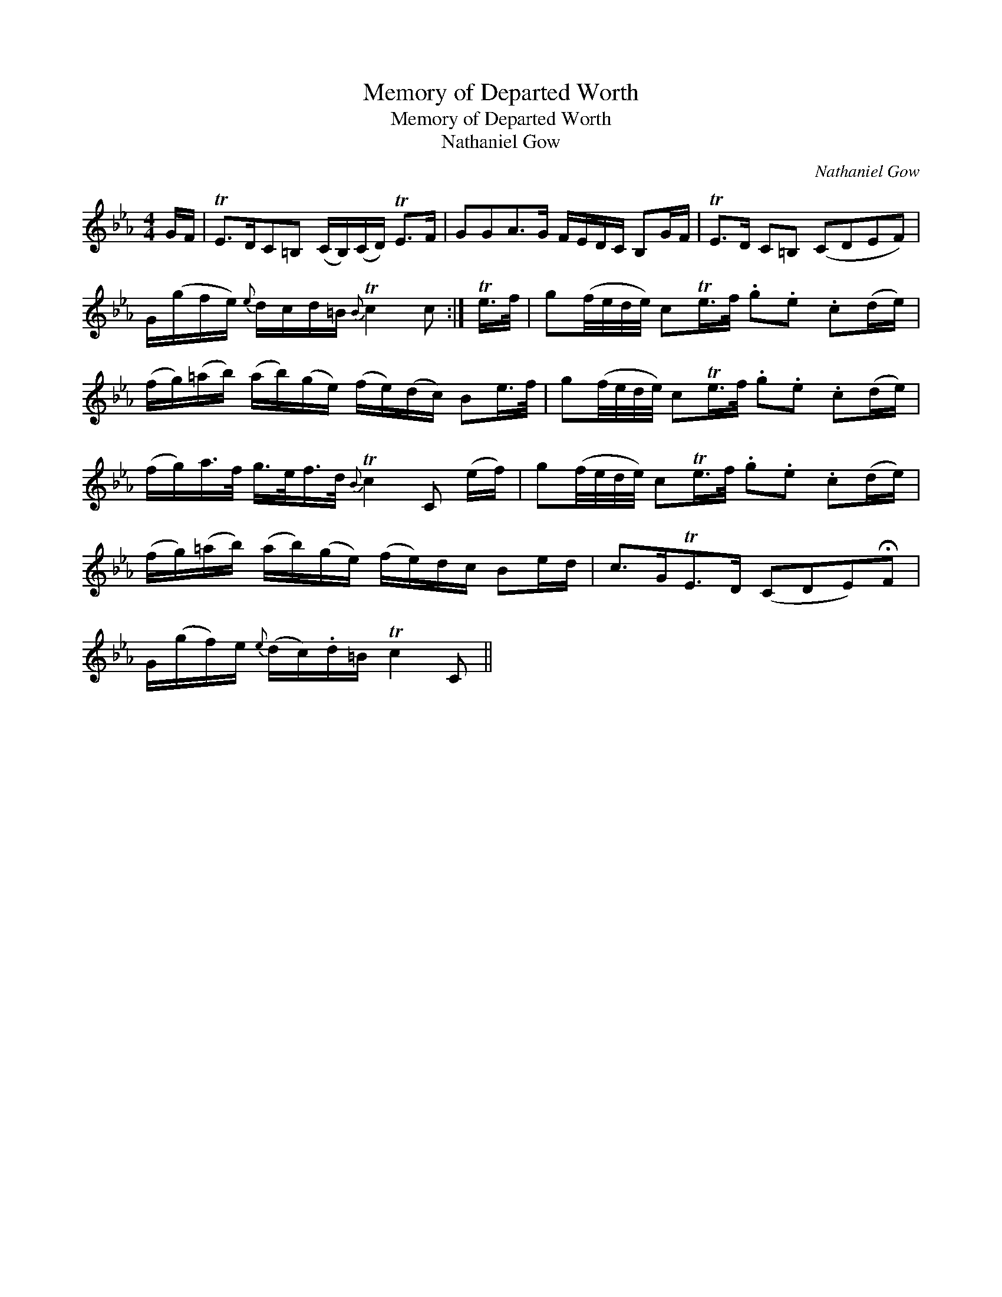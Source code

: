 X:1
T:Memory of Departed Worth
T:Memory of Departed Worth
T:Nathaniel Gow
C:Nathaniel Gow
L:1/8
M:4/4
K:Eb
V:1 treble 
V:1
 G/F/ | TE>DC=B, (C/B,/)(C/D/) TE>F | GGA>G F/E/D/C/ B,G/F/ | TE>D C=B, (CDEF) | %4
 G/(g/f/e/){e} d/c/d/=B/{B} Tc2 c :| Te/>f/ | g(f/4e/4d/4e/4) cTe/>f/ .g.e .c(d/e/) | %7
 (f/g/)(=a/b/) (a/b/)(g/e/) (f/e/)(d/c/) Be/>f/ | g(f/4e/4d/4e/4) cTe/>f/ .g.e .c(d/e/) | %9
 (f/g/)a/>f/ g/>e/f/>d/{B} Tc2 C (e/f/) | g(f/4e/4d/4e/4) cTe/>f/ .g.e .c(d/e/) | %11
 (f/g/)(=a/b/) (a/b/)(g/e/) (f/e/)d/c/ Be/d/ | c>GTE>D (CDE)!fermata!F | %13
 G/(g/f/)e/{e} (d/c/).d/=B/ Tc2 C || %14

